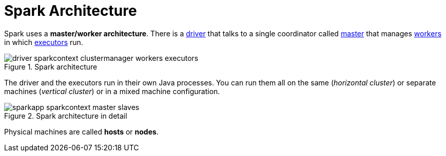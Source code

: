 = Spark Architecture

Spark uses a *master/worker architecture*. There is a link:spark-driver.adoc[driver] that talks to a single coordinator called link:spark-master.adoc[master] that manages link:spark-workers.adoc[workers] in which xref:core:Executor.adoc[executors] run.

.Spark architecture
image::driver-sparkcontext-clustermanager-workers-executors.png[align="center"]

The driver and the executors run in their own Java processes. You can run them all on the same (_horizontal cluster_) or separate machines (_vertical cluster_) or in a mixed machine configuration.

.Spark architecture in detail
image::sparkapp-sparkcontext-master-slaves.png[align="center"]

Physical machines are called *hosts* or *nodes*.
